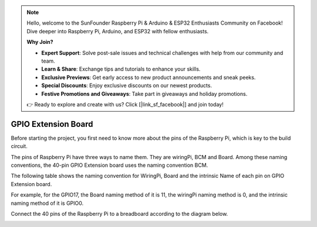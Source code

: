 .. note::

    Hello, welcome to the SunFounder Raspberry Pi & Arduino & ESP32 Enthusiasts Community on Facebook! Dive deeper into Raspberry Pi, Arduino, and ESP32 with fellow enthusiasts.

    **Why Join?**

    - **Expert Support**: Solve post-sale issues and technical challenges with help from our community and team.
    - **Learn & Share**: Exchange tips and tutorials to enhance your skills.
    - **Exclusive Previews**: Get early access to new product announcements and sneak peeks.
    - **Special Discounts**: Enjoy exclusive discounts on our newest products.
    - **Festive Promotions and Giveaways**: Take part in giveaways and holiday promotions.

    👉 Ready to explore and create with us? Click [|link_sf_facebook|] and join today!

GPIO Extension Board
=========================


Before starting the project, you first need to know more about the pins of the Raspberry Pi, which is key to the build circuit.

The pins of Raspberry Pi have three ways to name them. They are wiringPi, BCM and Board. Among these naming conventions, the 40-pin GPIO Extension board uses the naming convention BCM.

The following table shows the naming convention for WiringPi, Board and the intrinsic Name of each pin on GPIO Extension board.

For example, for the GPIO17, the Board naming method of it is 11, the wiringPi naming method is 0, and the intrinsic naming method of it is GPIO0. 

.. image:: img/board1.png
  :width: 700
  :align: center

Connect the 40 pins of the Raspberry Pi to a breadboard according to the diagram below.

.. image:: img/image32.png
  :width: 600
  :align: center